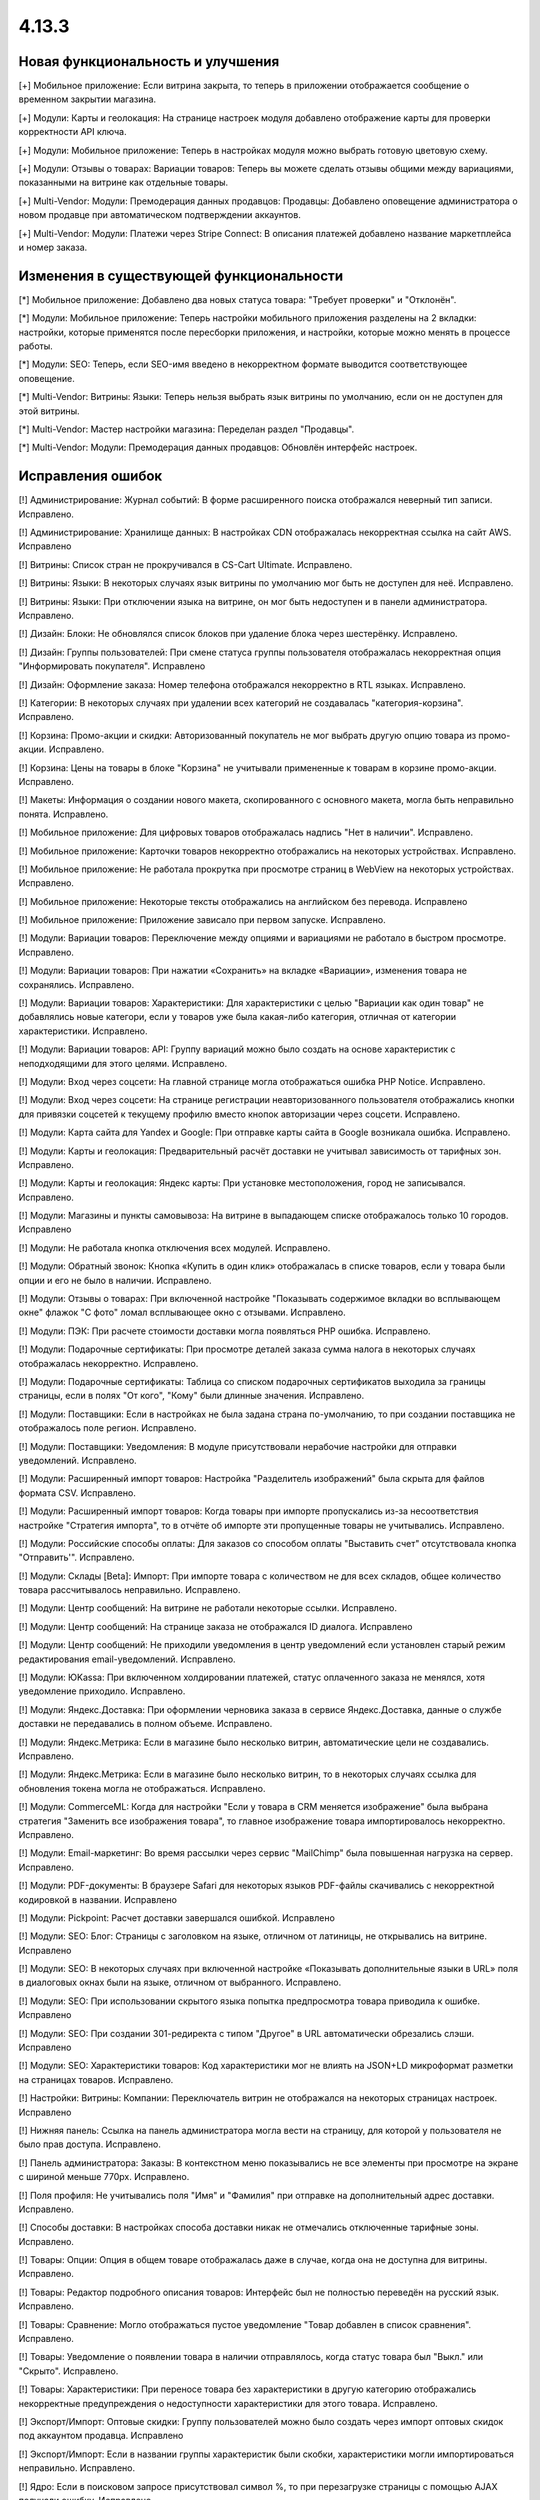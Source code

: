 ******
4.13.3
******

==================================
Новая функциональность и улучшения
==================================

[+] Мобильное приложение: Если витрина закрыта, то теперь в приложении отображается сообщение о временном закрытии магазина.

[+] Модули: Карты и геолокация: На странице настроек модуля добавлено отображение карты для проверки корректности API ключа.

[+] Модули: Мобильное приложение: Теперь в настройках модуля можно выбрать готовую цветовую схему.

[+] Модули: Отзывы о товарах: Вариации товаров: Теперь вы можете сделать отзывы общими между вариациями, показанными на витрине как отдельные товары.

[+] Multi-Vendor: Модули: Премодерация данных продавцов: Продавцы: Добавлено оповещение администратора о новом продавце при автоматическом подтверждении аккаунтов.

[+] Multi-Vendor: Модули: Платежи через Stripe Connect: В описания платежей добавлено название маркетплейса и номер заказа.

=========================================
Изменения в существующей функциональности
=========================================

[*] Мобильное приложение: Добавлено два новых статуса товара: "Требует проверки" и "Отклонён".

[*] Модули: Мобильное приложение: Теперь настройки мобильного приложения разделены на 2 вкладки: настройки, которые применятся после пересборки приложения, и настройки, которые можно менять в процессе работы.

[*] Модули: SEO: Теперь, если SEO-имя введено в некорректном формате выводится соответствующее оповещение.

[*] Multi-Vendor: Витрины: Языки: Теперь нельзя выбрать язык витрины по умолчанию, если он не доступен для этой витрины.

[*] Multi-Vendor: Мастер настройки магазина: Переделан раздел "Продавцы".

[*] Multi-Vendor: Модули: Премодерация данных продавцов: Обновлён интерфейс настроек.

==================
Исправления ошибок
==================

[!] Администрирование: Журнал событий: В форме расширенного поиска отображался неверный тип записи. Исправлено.

[!] Администрирование: Хранилище данных: В настройках CDN отображалась некорректная ссылка на сайт AWS. Исправлено

[!] Витрины: Список стран не прокручивался в CS-Cart Ultimate. Исправлено.

[!] Витрины: Языки: В некоторых случаях язык витрины по умолчанию мог быть не доступен для неё. Исправлено.

[!] Витрины: Языки: При отключении языка на витрине, он мог быть недоступен и в панели администратора. Исправлено.

[!] Дизайн: Блоки: Не обновлялся список блоков при удаление блока через шестерёнку. Исправлено.

[!] Дизайн: Группы пользователей: При смене статуса группы пользователя отображалась некорректная опция "Информировать покупателя". Исправлено

[!] Дизайн: Оформление заказа: Номер телефона отображался некорректно в RTL языках. Исправлено.

[!] Категории: В некоторых случаях при удалении всех категорий не создавалась "категория-корзина". Исправлено.

[!] Корзина: Промо-акции и скидки: Авторизованный покупатель не мог выбрать другую опцию товара из промо-акции. Исправлено.

[!] Корзина: Цены на товары в блоке "Корзина" не учитывали примененные к товарам в корзине промо-акции. Исправлено.

[!] Макеты: Информация о создании нового макета, скопированного с основного макета, могла быть неправильно понята. Исправлено.

[!] Мобильное приложение: Для цифровых товаров отображалась надпись "Нет в наличии". Исправлено.

[!] Мобильное приложение: Карточки товаров некорректно отображались на некоторых устройствах. Исправлено.

[!] Мобильное приложение: Не работала прокрутка при просмотре страниц в WebView на некоторых устройствах. Исправлено.

[!] Мобильное приложение: Некоторые тексты отображались на английском без перевода. Исправлено

[!] Мобильное приложение: Приложение зависало при первом запуске. Исправлено.

[!] Модули: Вариации товаров: Переключение между опциями и вариациями не работало в быстром просмотре. Исправлено.

[!] Модули: Вариации товаров: При нажатии «Сохранить» на вкладке «Вариации», изменения товара не сохранялись. Исправлено.

[!] Модули: Вариации товаров: Характеристики: Для характеристики с целью "Вариации как один товар" не добавлялись новые категори, если у товаров уже была какая-либо категория, отличная от категории характеристики. Исправлено.

[!] Модули: Вариации товаров: API: Группу вариаций можно было создать на основе характеристик с неподходящими для этого целями. Исправлено.

[!] Модули: Вход через соцсети: На главной странице могла отображаться ошибка PHP Notice. Исправлено.

[!] Модули: Вход через соцсети: На странице регистрации неавторизованного пользователя отображались кнопки для привязки соцсетей к текущему профилю вместо кнопок авторизации через соцсети. Исправлено.

[!] Модули: Карта сайта для Yandex и Google: При отправке карты сайта в Google возникала ошибка. Исправлено.

[!] Модули: Карты и геолокация: Предварительный расчёт доставки не учитывал зависимость от тарифных зон. Исправлено.

[!] Модули: Карты и геолокация: Яндекс карты: При установке местоположения, город не записывался. Исправлено.

[!] Модули: Магазины и пункты самовывоза: На витрине в выпадающем списке отображалось только 10 городов. Исправлено

[!] Модули: Не работала кнопка отключения всех модулей. Исправлено.

[!] Модули: Обратный звонок: Кнопка «Купить в один клик» отображалась в списке товаров, если у товара были опции и его не было в наличии. Исправлено.

[!] Модули: Отзывы о товарах: При включенной настройке "Показывать содержимое вкладки во всплывающем окне" флажок "С фото" ломал всплывающее окно с отзывами. Исправлено.

[!] Модули: ПЭК: При расчете стоимости доставки могла появляться PHP ошибка. Исправлено.

[!] Модули: Подарочные сертификаты: При просмотре деталей заказа сумма налога в некоторых случаях отображалась некорректно. Исправлено.

[!] Модули: Подарочные сертификаты: Таблица со списком подарочных сертификатов выходила за границы страницы, если в полях "От кого", "Кому" были длинные значения. Исправлено.

[!] Модули: Поставщики: Если в настройках не была задана страна по-умолчанию, то при создании поставщика не отображалось поле регион. Исправлено.

[!] Модули: Поставщики: Уведомления: В модуле присутствовали нерабочие настройки для отправки уведомлений. Исправлено.

[!] Модули: Расширенный импорт товаров: Настройка "Разделитель изображений" была скрыта для файлов формата CSV. Исправлено.

[!] Модули: Расширенный импорт товаров: Когда товары при импорте пропускались из-за несоответствия настройке "Стратегия импорта", то в отчёте об импорте эти пропущенные товары не учитывались. Исправлено.

[!] Модули: Российские способы оплаты: Для заказов со способом оплаты "Выставить счет" отсутствовала кнопка "Отправить'". Исправлено.

[!] Модули: Склады [Beta]: Импорт: При импорте товара с количеством не для всех складов, общее количество товара рассчитывалось неправильно. Исправлено.

[!] Модули: Центр сообщений: На витрине не работали некоторые ссылки. Исправлено.

[!] Модули: Центр сообщений: На странице заказа не отображался ID диалога. Исправлено

[!] Модули: Центр сообщений: Не приходили уведомления в центр уведомлений если установлен старый режим редактирования email-уведомлений. Исправлено.

[!] Модули: ЮKassa: При включенном холдировании платежей, статус оплаченного заказа не менялся, хотя уведомление приходило. Исправлено.

[!] Модули: Яндекс.Доставка: При оформлении черновика заказа в сервисе Яндекс.Доставка, данные о службе доставки не передавались в полном объеме. Исправлено.

[!] Модули: Яндекс.Метрика: Если в магазине было несколько витрин, автоматические цели не создавались. Исправлено.

[!] Модули: Яндекс.Метрика: Если в магазине было несколько витрин, то в некоторых случаях ссылка для обновления токена могла не отображаться. Исправлено.

[!] Модули: CommerceML: Когда для настройки "Если у товара в CRM меняется изображение" была выбрана стратегия "Заменить все изображения товара", то главное изображение товара импортировалось некорректно. Исправлено.

[!] Модули: Email-маркетинг: Во время рассылки через сервис "MailChimp" была повышенная нагрузка на сервер. Исправлено.

[!] Модули: PDF-документы: В браузере Safari для некоторых языков PDF-файлы скачивались с некорректной кодировкой в названии. Исправлено

[!] Модули: Pickpoint: Расчет доставки завершался ошибкой. Исправлено

[!] Модули: SEO: Блог: Страницы с заголовком на языке, отличном от латиницы, не открывались на витрине. Исправлено

[!] Модули: SEO: В некоторых случаях при включенной настройке «Показывать дополнительные языки в URL» поля в диалоговых окнах были на языке, отличном от выбранного. Исправлено.

[!] Модули: SEO: При использовании скрытого языка попытка предпросмотра товара приводила к ошибке. Исправлено

[!] Модули: SEO: При создании 301-редиректа с типом "Другое" в URL автоматически обрезались слэши. Исправлено

[!] Модули: SEO: Характеристики товаров: Код характеристики мог не влиять на JSON+LD микроформат разметки на страницах товаров. Исправлено.

[!] Настройки: Витрины: Компании: Переключатель витрин не отображался на некоторых страницах настроек. Исправлено

[!] Нижняя панель: Ссылка на панель администратора могла вести на страницу, для которой у пользователя не было прав доступа. Исправлено.

[!] Панель администратора: Заказы: В контекстном меню показывались не все элементы при просмотре на экране с шириной меньше 770px. Исправлено.

[!] Поля профиля: Не учитывались поля "Имя" и "Фамилия" при отправке на дополнительный адрес доставки. Исправлено.

[!] Способы доставки: В настройках способа доставки никак не отмечались отключенные тарифные зоны. Исправлено.

[!] Товары: Опции: Опция в общем товаре отображалась даже в случае, когда она не доступна для витрины. Исправлено.

[!] Товары: Редактор подробного описания товаров: Интерфейс был не полностью переведён на русский язык. Исправлено.

[!] Товары: Сравнение: Могло отображаться пустое уведомление "Товар добавлен в cписок сравнения". Исправлено.

[!] Товары: Уведомление о появлении товара в наличии отправлялось, когда статус товара был "Выкл." или "Скрыто". Исправлено.

[!] Товары: Характеристики: При переносе товара без характеристики в другую категорию отображались некорректные предупреждения о недоступности характеристики для этого товара. Исправлено.

[!] Экспорт/Импорт: Оптовые скидки: Группу пользователей можно было создать через импорт оптовых скидок под аккаунтом продавца. Исправлено

[!] Экспорт/Импорт: Если в названии группы характеристик были скобки, характеристики могли импортироваться неправильно. Исправлено.

[!] Ядро: Если в поисковом запросе присутствовал символ %, то при перезагрузке страницы с помощью AJAX получали ошибку. Исправлено.

[!] Ядро: Изображения: В некоторых случаях при включенном твике "lazy_thumbnails" ссылки на изображения были некорректными. Исправлено.

[!] Ядро: При использовании HTTP аутентификации, могла возникнуть PHP ошибка. Исправлено.

[!] API: Отгрузки: Невозможно было обновить существующую отгрузку, используя API. Исправлено.

[!] API: При включенном редиректе на витрины другого региона API работало некорректно. Исправлено

[!] Multi-Vendor: Бухгалтерский учет: Баланс продавца не менялся после отклонения администратором выплаты. Исправлено.

[!] Multi-Vendor: Дизайн: Страницы: Содержимое блока с заполнением "Страницы продавца" не обновлялось при переходе в микромагазин другого продавца. Исправлено.

[!] Multi-Vendor: Мастер настройки магазина: В некоторых случаях параметр «Включить отслеживание количества товаров» не работал. Исправлено.

[!] Multi-Vendor: Модули: Бонусные баллы: Начисление баллов за заказ с товарами от разных продавцов работало некорректно. Исправлено.

[!] Multi-Vendor: Модули: Карта сайта для Yandex и Google: В карте сайта отсутствовали ссылки на микромагазины продавцов. Исправлено.

[!] Multi-Vendor: Модули: Местоположение продавцов [Beta]: Выбор местоположения не работал. Исправлено.

[!] Multi-Vendor: Модули: Местоположение продавцов [Beta]: Фильтры товаров: Нужная область ползунка фильтра не подсвечивалась. Исправлено.

[!] Multi-Vendor: Модули: Оплата от продавцов администратору: Валюты: Настройки модуля игнорировали выбранное положения символа валюты относительно суммы. Исправлено.

[!] Multi-Vendor: Модули: Отзывы и комментарии: Создание нового продавца связывало с ним отзывы о магазине, что могло приводить к их утрате, при удалении продавца. Исправлено.

[!] Multi-Vendor: Модули: Переключение между витринами было доступно для модулей, которые не поддерживают мультивитринность. Исправлено

[!] Multi-Vendor: Модули: Подарочные сертификаты: К промо-акции для корзины можно было добавить бонус "Подарочный сертификат". Исправлено.

[!] Multi-Vendor: Модули: Премодерация данных продавцов: Товары, созданные продавцом в мобильном приложении, не попадали под действие настроек модуля. Исправлено.

[!] Multi-Vendor: Модули: Тарифные планы для продавцов: Импорт/Экспорт: Обновление товара импортом при отсутствующей колонке категорий пропускало товар. Исправлено.

[!] Multi-Vendor: Модули: Тарифные планы для продавцов: Комиссия продавца могла быть рассчитана неправильно, если расчёт налога был по цене за единицу товара. Исправлено.

[!] Multi-Vendor: Модули: Тарифные планы для продавцов: На странице регистрации продавцов нельзя было скрыть поле выбора плана. Исправлено.

[!] Multi-Vendor: Модули: Тарифные планы для продавцов: Не создавался новый план на странице редактирования/добавления продавца. Исправлено.

[!] Multi-Vendor: Модули: Тарифные планы для продавцов: Некоторые ссылки в модуле "Тарифные планы для продавцов" были некорректными. Исправлено.

[!] Multi-Vendor: Модули: Экспорт в Яндекс.Маркет: Параметры товарных предложений в панели администратора отображались некорректно. Исправлено.

[!] Multi-Vendor: Модули: Экспорт в Яндекс.Маркет: Редактирование категорий могло отображать ошибку "Доступ запрещён". Исправлено

[!] Multi-Vendor: Настройки: Витрины: Настройки витрины игнорировировались и были недоступными для изменения, когда витрина оставалась одна. Исправлено.

[!] Multi-Vendor: Пользователи: Профили: Если страна пользователя не сопадала со страной по умолчанию, то в панели продавца значение поля "Область/район" этого пользователя отображалось некорректно. Исправлено.
 
[!] Multi-Vendor: Промо-акции и скидки: Способы доставки: Способы доставки продавцов были недоступны администратору маркетплейса в промо-акциях. Исправлено.

[!] Multi-Vendor: Расширенный поиск: Продавцы: Если медленно вводить имя продавца, то поле теряло фокус. Исправлено.

[!] Multi-Vendor Plus: Модули: Общие товары для продавцов: Когда общий товар выставляется на витрину продавцом, администратор все еще мог изменить его владельца на конкретного продавца, что приводило к появлению дубликатов товара. Исправлено.

[!] Multi-Vendor Plus: Модули: Общие товары для продавцов: Не работало выделение общих товаров в панели продавца. Исправлено.

[!] Multi-Vendor Plus: Модули: Общие товары для продавцов: Продавцы: Мобильное приложение: Товары продавца не отображались на его странице, если они были созданы как вариации общего товара. Исправлено.

[!] Multi-Vendor Plus: Модули: Общие товары для продавцов: Экспорт/Импорт: Импорт товарных предложений для общих товаров игнорировал настройку "Cтратегия импорта" у пресета. Исправлено.

[!] Multi-Vendor Plus: Модули: Оплата напрямую продавцам: Бухгалтерский учет: Изменения заказа некорректно отображались в информации о выплатах. Исправлено.

[!] Multi-Vendor Plus: Модули: Оплата напрямую продавцам: Когда администратор входил на витрину от имени покупателя при включенном модуле, корзина этого покупателя очищалась. Исправлено.

[!] Multi-Vendor Plus: Модули: Оплата напрямую продавцам: Не удалялись товары из списка желаемых товаров. Исправлено.

[!] Multi-Vendor Plus: Модули: Оплата напрямую продавцам: Стоимость доставки во всплывающем окне расчета доставки не менялась при выборе другого варианта. Исправлено.

[!] Multi-Vendor Plus: Модули: Привилегии продавцов: Группы пользователей: При создании продавца из учетной записи покупателя ему не присваивалась группа пользователей "Продавец". Исправлено

[!] Multi-Vendor Plus: Модули: Расширенный импорт товаров: Общие товары для продавцов: Продавец мог создавать общие товары, используя импорт общего пресета. Исправлено.

[!] Multi-Vendor Plus: Модули: Рейтинг продавцов: Не сохранялось значение в поле "Рейтинг тарифного плана, заданный вручную" в настройках тарифного плана. Исправлено.

[!] Multi-Vendor Plus: Модули: Тарифные планы для продавцов: Комиссии для категорий: При оформлении заказа с нулевой ценой на сервере возникали ошибки. Исправлено.

[!] Multi-Vendor Ultimate: Заказы: Витрины: В некоторых случаях не работало разделение заказов по витринам. Исправлено.

[!] Multi-Vendor Ultimate: Модули: Фулфилмент от маркетплейса [Beta]: Когда переход на другой тарифный план затрагивал изменение доступа к фулфилменту, уведомление об этом могло не появиться. Исправлено.

[!] Multi-Vendor Ultimate: Модули: Фулфилмент от маркетплейса [Beta]: При регистрации нового продавца появлялось уведомление как при смене тарифного плана. Исправлено

[!] Multi-Vendor Ultimate: Модули: Фулфилмент от маркетплейса [Beta]: Мобильное приложение: Способ доставки дублировался при оформлении заказа. Исправлено.

[!] Multi-Vendor Ultimate: Темы: Шаблоны: Кэш: Разделы, добавляемые блоками, не отображались на одной из витрин, если витрины использовали разные темы. Исправлено.

[!] Multi-Vendor Ultimate: Товары: На странице брендов могли выводиться недоступные на данной витрине бренды. Исправлено.

[!] REST API: Товары: Характеристики: При обновлении некоторых типов характеристик товара через API, значение характеристики не обновлялось. Исправлено.

[!] UI/UX: На iPhone страница увеличивалась после закрытия диалогового окна, в котором для поля был установлен автофокус. Исправлено.
